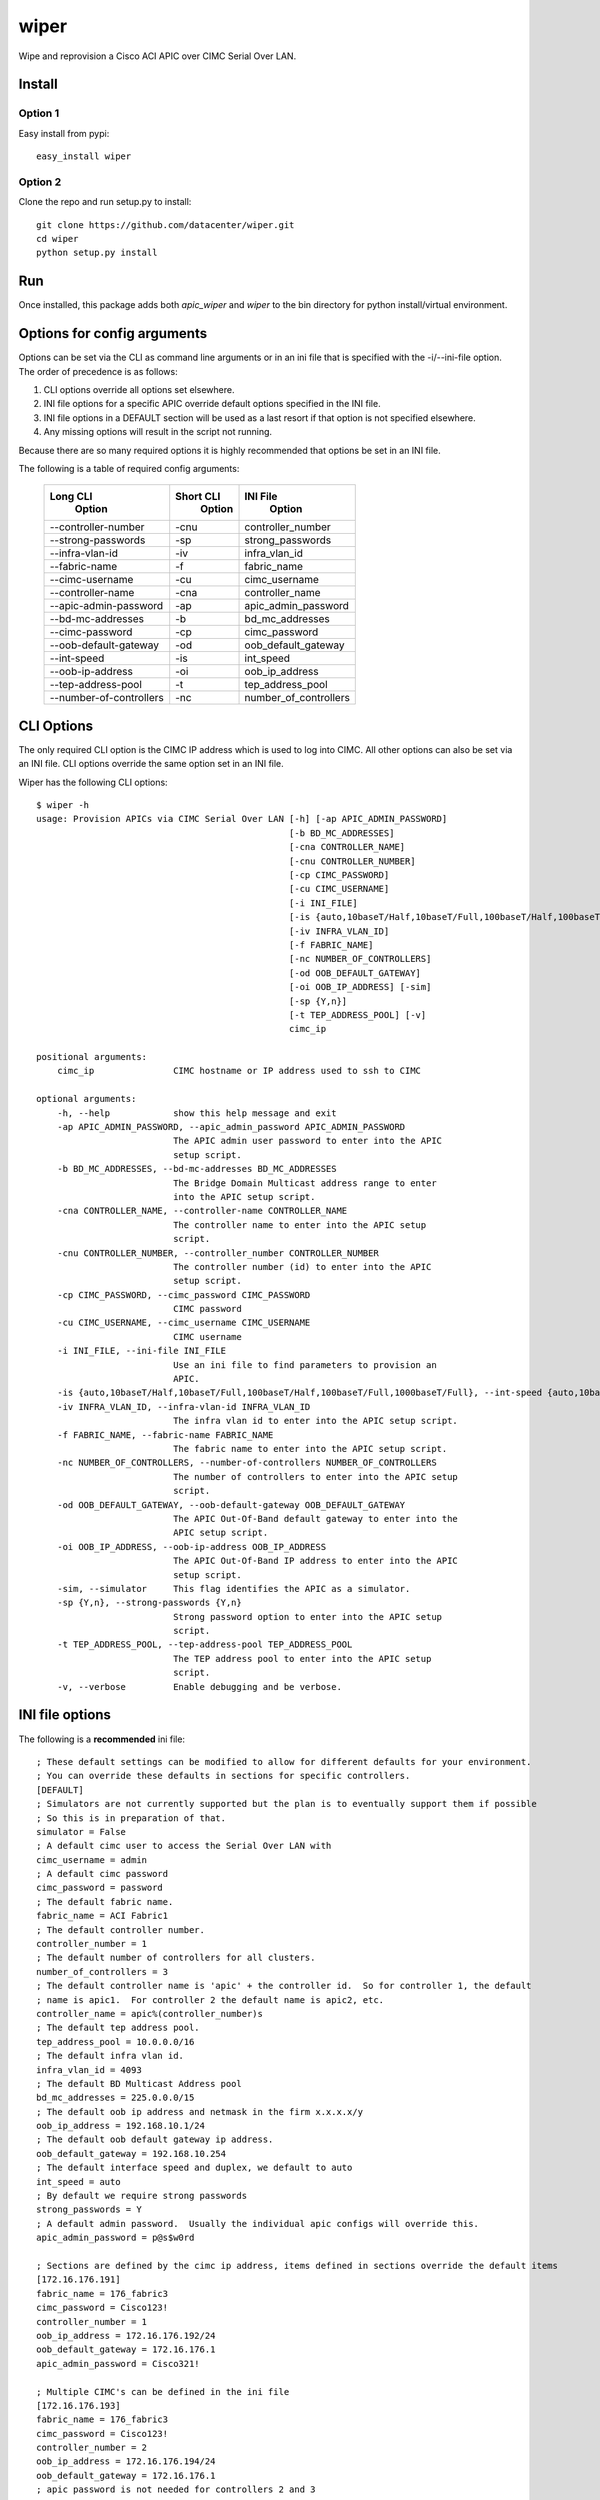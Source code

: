 wiper
=====

Wipe and reprovision a Cisco ACI APIC over CIMC Serial Over LAN.

Install
-------

Option 1
^^^^^^^^

Easy install from pypi::

    easy_install wiper

Option 2
^^^^^^^^

Clone the repo and run setup.py to install::

    git clone https://github.com/datacenter/wiper.git
    cd wiper
    python setup.py install

Run
---

Once installed, this package adds both `apic_wiper` and `wiper` to the bin directory for python install/virtual environment.

Options for config arguments
----------------------------

Options can be set via the CLI as command line arguments or in an ini file that is specified with
the -i/--ini-file option.  The order of precedence is as follows:

1. CLI options override all options set elsewhere.
2. INI file options for a specific APIC override default options specified in the INI file.
3. INI file options in a DEFAULT section will be used as a last resort if that option is not
   specified elsewhere.
4. Any missing options will result in the script not running.

Because there are so many required options it is highly recommended that options be set in an INI
file.

The following is a table of required config arguments:

    +--------------------------+---------------+-----------------------+
    |       **Long CLI**       | **Short CLI** | **INI File**          |
    |        **Option**        |  **Option**   |  **Option**           |
    +--------------------------+---------------+-----------------------+
    |  --controller-number     |     -cnu      | controller_number     |
    +--------------------------+---------------+-----------------------+
    |  --strong-passwords      |     -sp       | strong_passwords      |
    +--------------------------+---------------+-----------------------+
    |  --infra-vlan-id         |     -iv       | infra_vlan_id         |
    +--------------------------+---------------+-----------------------+
    |  --fabric-name           |     -f        | fabric_name           |
    +--------------------------+---------------+-----------------------+
    |  --cimc-username         |     -cu       | cimc_username         |
    +--------------------------+---------------+-----------------------+
    |  --controller-name       |     -cna      | controller_name       |
    +--------------------------+---------------+-----------------------+
    |  --apic-admin-password   |     -ap       | apic_admin_password   |
    +--------------------------+---------------+-----------------------+
    |  --bd-mc-addresses       |     -b        | bd_mc_addresses       |
    +--------------------------+---------------+-----------------------+
    |  --cimc-password         |     -cp       | cimc_password         |
    +--------------------------+---------------+-----------------------+
    |  --oob-default-gateway   |     -od       | oob_default_gateway   |
    +--------------------------+---------------+-----------------------+
    |  --int-speed             |     -is       | int_speed             |
    +--------------------------+---------------+-----------------------+
    |  --oob-ip-address        |     -oi       | oob_ip_address        |
    +--------------------------+---------------+-----------------------+
    |  --tep-address-pool      |     -t        | tep_address_pool      |
    +--------------------------+---------------+-----------------------+
    |  --number-of-controllers |     -nc       | number_of_controllers |
    +--------------------------+---------------+-----------------------+

CLI Options
-----------

The only required CLI option is the CIMC IP address which is used to log into CIMC.  All other
options can also be set via an INI file.  CLI options override the same option set in an INI file.

Wiper has the following CLI options::

   $ wiper -h
   usage: Provision APICs via CIMC Serial Over LAN [-h] [-ap APIC_ADMIN_PASSWORD]
                                                   [-b BD_MC_ADDRESSES]
                                                   [-cna CONTROLLER_NAME]
                                                   [-cnu CONTROLLER_NUMBER]
                                                   [-cp CIMC_PASSWORD]
                                                   [-cu CIMC_USERNAME]
                                                   [-i INI_FILE]
                                                   [-is {auto,10baseT/Half,10baseT/Full,100baseT/Half,100baseT/Full,1000baseT/Full}]
                                                   [-iv INFRA_VLAN_ID]
                                                   [-f FABRIC_NAME]
                                                   [-nc NUMBER_OF_CONTROLLERS]
                                                   [-od OOB_DEFAULT_GATEWAY]
                                                   [-oi OOB_IP_ADDRESS] [-sim]
                                                   [-sp {Y,n}]
                                                   [-t TEP_ADDRESS_POOL] [-v]
                                                   cimc_ip
    
   positional arguments:
       cimc_ip               CIMC hostname or IP address used to ssh to CIMC

   optional arguments:
       -h, --help            show this help message and exit
       -ap APIC_ADMIN_PASSWORD, --apic_admin_password APIC_ADMIN_PASSWORD
                             The APIC admin user password to enter into the APIC
                             setup script.
       -b BD_MC_ADDRESSES, --bd-mc-addresses BD_MC_ADDRESSES
                             The Bridge Domain Multicast address range to enter
                             into the APIC setup script.
       -cna CONTROLLER_NAME, --controller-name CONTROLLER_NAME
                             The controller name to enter into the APIC setup
                             script.
       -cnu CONTROLLER_NUMBER, --controller_number CONTROLLER_NUMBER
                             The controller number (id) to enter into the APIC
                             setup script.
       -cp CIMC_PASSWORD, --cimc_password CIMC_PASSWORD
                             CIMC password
       -cu CIMC_USERNAME, --cimc_username CIMC_USERNAME
                             CIMC username
       -i INI_FILE, --ini-file INI_FILE
                             Use an ini file to find parameters to provision an
                             APIC.
       -is {auto,10baseT/Half,10baseT/Full,100baseT/Half,100baseT/Full,1000baseT/Full}, --int-speed {auto,10baseT/Half,10baseT/Full,100baseT/Half,100baseT/Full,1000baseT/Full}
       -iv INFRA_VLAN_ID, --infra-vlan-id INFRA_VLAN_ID
                             The infra vlan id to enter into the APIC setup script.
       -f FABRIC_NAME, --fabric-name FABRIC_NAME
                             The fabric name to enter into the APIC setup script.
       -nc NUMBER_OF_CONTROLLERS, --number-of-controllers NUMBER_OF_CONTROLLERS
                             The number of controllers to enter into the APIC setup
                             script.
       -od OOB_DEFAULT_GATEWAY, --oob-default-gateway OOB_DEFAULT_GATEWAY
                             The APIC Out-Of-Band default gateway to enter into the
                             APIC setup script.
       -oi OOB_IP_ADDRESS, --oob-ip-address OOB_IP_ADDRESS
                             The APIC Out-Of-Band IP address to enter into the APIC
                             setup script.
       -sim, --simulator     This flag identifies the APIC as a simulator.
       -sp {Y,n}, --strong-passwords {Y,n}
                             Strong password option to enter into the APIC setup
                             script.
       -t TEP_ADDRESS_POOL, --tep-address-pool TEP_ADDRESS_POOL
                             The TEP address pool to enter into the APIC setup
                             script.
       -v, --verbose         Enable debugging and be verbose.

INI file options
----------------

The following is a **recommended** ini file::

    ; These default settings can be modified to allow for different defaults for your environment.
    ; You can override these defaults in sections for specific controllers.
    [DEFAULT]
    ; Simulators are not currently supported but the plan is to eventually support them if possible
    ; So this is in preparation of that.
    simulator = False
    ; A default cimc user to access the Serial Over LAN with
    cimc_username = admin
    ; A default cimc password
    cimc_password = password
    ; The default fabric name.
    fabric_name = ACI Fabric1
    ; The default controller number.
    controller_number = 1
    ; The default number of controllers for all clusters.
    number_of_controllers = 3
    ; The default controller name is 'apic' + the controller id.  So for controller 1, the default
    ; name is apic1.  For controller 2 the default name is apic2, etc.
    controller_name = apic%(controller_number)s
    ; The default tep address pool.
    tep_address_pool = 10.0.0.0/16
    ; The default infra vlan id.
    infra_vlan_id = 4093
    ; The default BD Multicast Address pool
    bd_mc_addresses = 225.0.0.0/15
    ; The default oob ip address and netmask in the firm x.x.x.x/y
    oob_ip_address = 192.168.10.1/24
    ; The default oob default gateway ip address.
    oob_default_gateway = 192.168.10.254
    ; The default interface speed and duplex, we default to auto
    int_speed = auto
    ; By default we require strong passwords
    strong_passwords = Y
    ; A default admin password.  Usually the individual apic configs will override this.
    apic_admin_password = p@s$w0rd
     
    ; Sections are defined by the cimc ip address, items defined in sections override the default items
    [172.16.176.191]
    fabric_name = 176_fabric3
    cimc_password = Cisco123!
    controller_number = 1
    oob_ip_address = 172.16.176.192/24
    oob_default_gateway = 172.16.176.1
    apic_admin_password = Cisco321!
    
    ; Multiple CIMC's can be defined in the ini file
    [172.16.176.193]
    fabric_name = 176_fabric3
    cimc_password = Cisco123!
    controller_number = 2
    oob_ip_address = 172.16.176.194/24
    oob_default_gateway = 172.16.176.1
    ; apic password is not needed for controllers 2 and 3
    
    ; Multiple CIMC's can be defined in the ini file
    [172.16.176.195]
    fabric_name = 176_fabric3
    cimc_password = Cisco123!
    controller_number = 3
    oob_ip_address = 172.16.176.196/24
    oob_default_gateway = 172.16.176.1
    ; apic password is not needed for controllers 2 and 3

It is nice to have a default section that holds default settings so all the required settings are
not needed for each controller.

Wiper only runs against one CIMC at a time though so in order to wipe/provision three APIC's you
would need to run wiper three times and each time provide which CIMC you are running against.  For
example::

    wiper -i sample.ini 172.16.176.191
    wiper -i sample.ini 172.16.176.193
    wiper -i sample.ini 172.16.176.195


